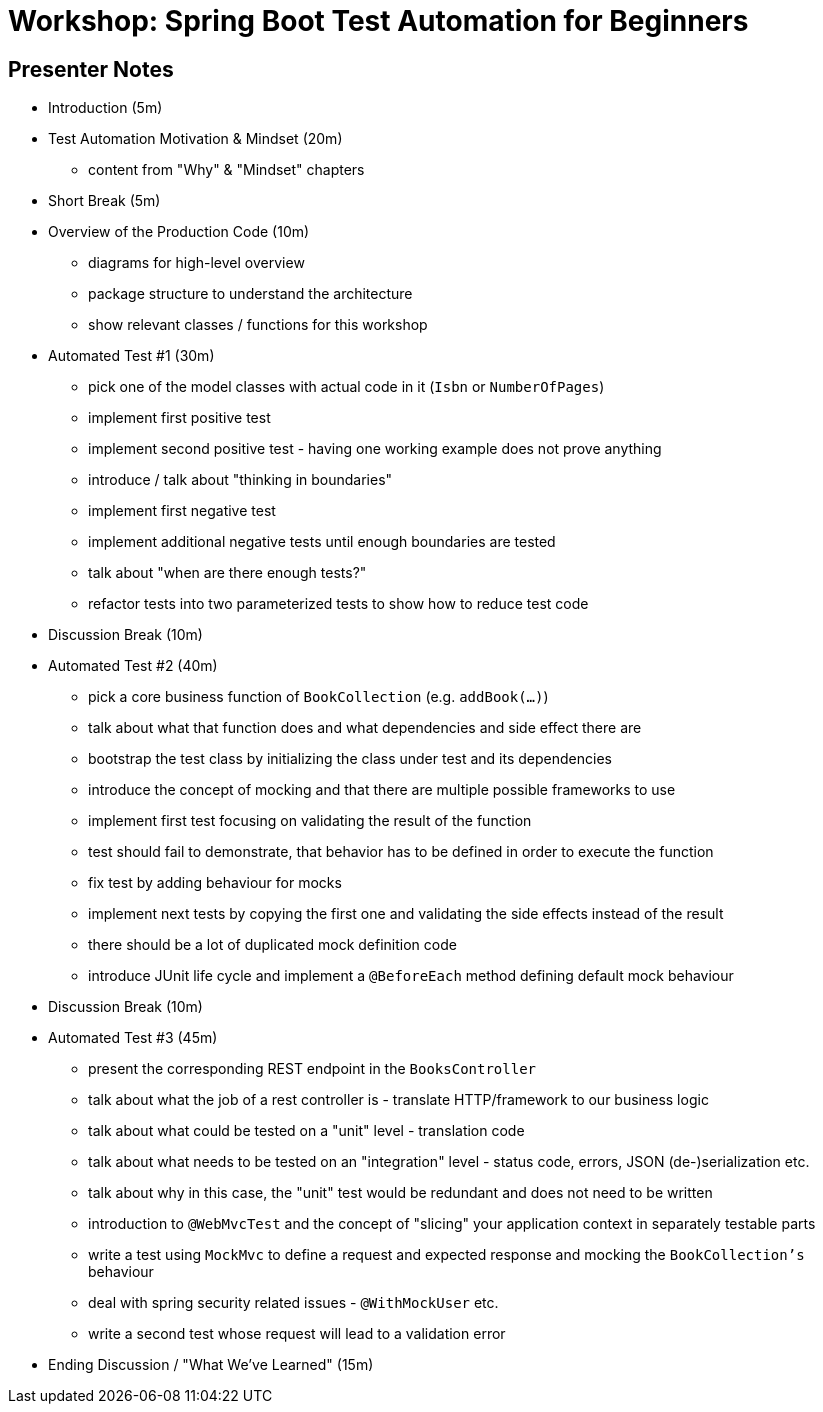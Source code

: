 = Workshop: Spring Boot Test Automation for Beginners

== Presenter Notes

* Introduction (5m) 
* Test Automation Motivation & Mindset (20m)
** content from "Why" & "Mindset" chapters
* Short Break (5m)
* Overview of the Production Code (10m)
** diagrams for high-level overview
** package structure to understand the architecture
** show relevant classes / functions for this workshop
* Automated Test #1 (30m)
** pick one of the model classes with actual code in it (`Isbn` or `NumberOfPages`)
** implement first positive test
** implement second positive test - having one working example does not prove anything
** introduce / talk about "thinking in boundaries"
** implement first negative test
** implement additional negative tests until enough boundaries are tested
** talk about "when are there enough tests?"
** refactor tests into two parameterized tests to show how to reduce test code
* Discussion Break (10m)
* Automated Test #2 (40m)
** pick a core business function of `BookCollection` (e.g. `addBook(...)`)
** talk about what that function does and what dependencies and side effect there are
** bootstrap the test class by initializing the class under test and its dependencies
** introduce the concept of mocking and that there are multiple possible frameworks to use
** implement first test focusing on validating the result of the function
** test should fail to demonstrate, that behavior has to be defined in order to execute the function
** fix test by adding behaviour for mocks
** implement next tests by copying the first one and validating the side effects instead of the result
** there should be a lot of duplicated mock definition code
** introduce JUnit life cycle and implement a `@BeforeEach` method defining default mock behaviour
* Discussion Break (10m)
* Automated Test #3 (45m)
** present the corresponding REST endpoint in the `BooksController`
** talk about what the job of a rest controller is - translate HTTP/framework to our business logic
** talk about what could be tested on a "unit" level - translation code
** talk about what needs to be tested on an "integration" level - status code, errors, JSON (de-)serialization etc.
** talk about why in this case, the "unit" test would be redundant and does not need to be written
** introduction to `@WebMvcTest` and the concept of "slicing" your application context in separately testable parts
** write a test using `MockMvc` to define a request and expected response and mocking the `BookCollection's` behaviour
** deal with spring security related issues - `@WithMockUser` etc.
** write a second test whose request will lead to a validation error
* Ending Discussion / "What We've Learned" (15m)
